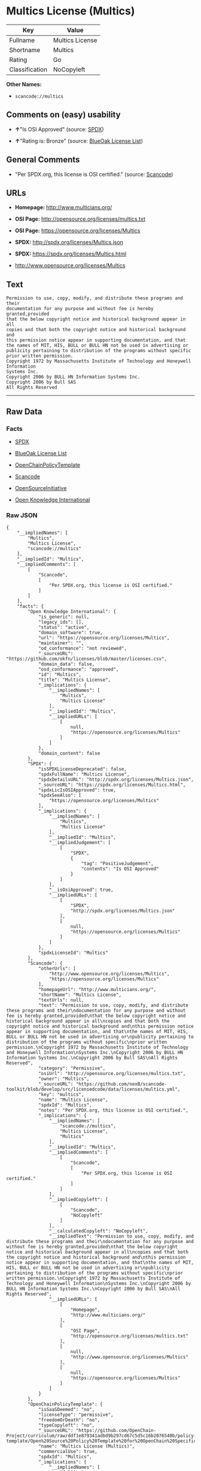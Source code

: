 * Multics License (Multics)

| Key              | Value             |
|------------------+-------------------|
| Fullname         | Multics License   |
| Shortname        | Multics           |
| Rating           | Go                |
| Classification   | NoCopyleft        |

*Other Names:*

- =scancode://multics=

** Comments on (easy) usability

- *↑*"Is OSI Approved" (source:
  [[https://spdx.org/licenses/Multics.html][SPDX]])

- *↑*"Rating is: Bronze" (source:
  [[https://blueoakcouncil.org/list][BlueOak License List]])

** General Comments

- "Per SPDX.org, this license is OSI certified." (source:
  [[https://github.com/nexB/scancode-toolkit/blob/develop/src/licensedcode/data/licenses/multics.yml][Scancode]])

** URLs

- *Homepage:* http://www.multicians.org/

- *OSI Page:* http://opensource.org/licenses/multics.txt

- *OSI Page:* https://opensource.org/licenses/Multics

- *SPDX:* http://spdx.org/licenses/Multics.json

- *SPDX:* https://spdx.org/licenses/Multics.html

- http://www.opensource.org/licenses/Multics

** Text

#+BEGIN_EXAMPLE
  Permission to use, copy, modify, and distribute these programs and their
  documentation for any purpose and without fee is hereby granted,provided
  that the below copyright notice and historical background appear in all
  copies and that both the copyright notice and historical background and
  this permission notice appear in supporting documentation, and that
  the names of MIT, HIS, BULL or BULL HN not be used in advertising or
  publicity pertaining to distribution of the programs without specific
  prior written permission.
  Copyright 1972 by Massachusetts Institute of Technology and Honeywell Information
  Systems Inc.
  Copyright 2006 by BULL HN Information Systems Inc.
  Copyright 2006 by Bull SAS
  All Rights Reserved
#+END_EXAMPLE

--------------

** Raw Data

*** Facts

- [[https://spdx.org/licenses/Multics.html][SPDX]]

- [[https://blueoakcouncil.org/list][BlueOak License List]]

- [[https://github.com/OpenChain-Project/curriculum/raw/ddf1e879341adbd9b297cd67c5d5c16b2076540b/policy-template/Open%20Source%20Policy%20Template%20for%20OpenChain%20Specification%201.2.ods][OpenChainPolicyTemplate]]

- [[https://github.com/nexB/scancode-toolkit/blob/develop/src/licensedcode/data/licenses/multics.yml][Scancode]]

- [[https://opensource.org/licenses/][OpenSourceInitiative]]

- [[https://github.com/okfn/licenses/blob/master/licenses.csv][Open
  Knowledge International]]

*** Raw JSON

#+BEGIN_EXAMPLE
  {
      "__impliedNames": [
          "Multics",
          "Multics License",
          "scancode://multics"
      ],
      "__impliedId": "Multics",
      "__impliedComments": [
          [
              "Scancode",
              [
                  "Per SPDX.org, this license is OSI certified."
              ]
          ]
      ],
      "facts": {
          "Open Knowledge International": {
              "is_generic": null,
              "legacy_ids": [],
              "status": "active",
              "domain_software": true,
              "url": "https://opensource.org/licenses/Multics",
              "maintainer": "",
              "od_conformance": "not reviewed",
              "_sourceURL": "https://github.com/okfn/licenses/blob/master/licenses.csv",
              "domain_data": false,
              "osd_conformance": "approved",
              "id": "Multics",
              "title": "Multics License",
              "_implications": {
                  "__impliedNames": [
                      "Multics",
                      "Multics License"
                  ],
                  "__impliedId": "Multics",
                  "__impliedURLs": [
                      [
                          null,
                          "https://opensource.org/licenses/Multics"
                      ]
                  ]
              },
              "domain_content": false
          },
          "SPDX": {
              "isSPDXLicenseDeprecated": false,
              "spdxFullName": "Multics License",
              "spdxDetailsURL": "http://spdx.org/licenses/Multics.json",
              "_sourceURL": "https://spdx.org/licenses/Multics.html",
              "spdxLicIsOSIApproved": true,
              "spdxSeeAlso": [
                  "https://opensource.org/licenses/Multics"
              ],
              "_implications": {
                  "__impliedNames": [
                      "Multics",
                      "Multics License"
                  ],
                  "__impliedId": "Multics",
                  "__impliedJudgement": [
                      [
                          "SPDX",
                          {
                              "tag": "PositiveJudgement",
                              "contents": "Is OSI Approved"
                          }
                      ]
                  ],
                  "__isOsiApproved": true,
                  "__impliedURLs": [
                      [
                          "SPDX",
                          "http://spdx.org/licenses/Multics.json"
                      ],
                      [
                          null,
                          "https://opensource.org/licenses/Multics"
                      ]
                  ]
              },
              "spdxLicenseId": "Multics"
          },
          "Scancode": {
              "otherUrls": [
                  "http://www.opensource.org/licenses/Multics",
                  "https://opensource.org/licenses/Multics"
              ],
              "homepageUrl": "http://www.multicians.org/",
              "shortName": "Multics License",
              "textUrls": null,
              "text": "Permission to use, copy, modify, and distribute these programs and their\ndocumentation for any purpose and without fee is hereby granted,provided\nthat the below copyright notice and historical background appear in all\ncopies and that both the copyright notice and historical background and\nthis permission notice appear in supporting documentation, and that\nthe names of MIT, HIS, BULL or BULL HN not be used in advertising or\npublicity pertaining to distribution of the programs without specific\nprior written permission.\nCopyright 1972 by Massachusetts Institute of Technology and Honeywell Information\nSystems Inc.\nCopyright 2006 by BULL HN Information Systems Inc.\nCopyright 2006 by Bull SAS\nAll Rights Reserved",
              "category": "Permissive",
              "osiUrl": "http://opensource.org/licenses/multics.txt",
              "owner": "Multics",
              "_sourceURL": "https://github.com/nexB/scancode-toolkit/blob/develop/src/licensedcode/data/licenses/multics.yml",
              "key": "multics",
              "name": "Multics License",
              "spdxId": "Multics",
              "notes": "Per SPDX.org, this license is OSI certified.",
              "_implications": {
                  "__impliedNames": [
                      "scancode://multics",
                      "Multics License",
                      "Multics"
                  ],
                  "__impliedId": "Multics",
                  "__impliedComments": [
                      [
                          "Scancode",
                          [
                              "Per SPDX.org, this license is OSI certified."
                          ]
                      ]
                  ],
                  "__impliedCopyleft": [
                      [
                          "Scancode",
                          "NoCopyleft"
                      ]
                  ],
                  "__calculatedCopyleft": "NoCopyleft",
                  "__impliedText": "Permission to use, copy, modify, and distribute these programs and their\ndocumentation for any purpose and without fee is hereby granted,provided\nthat the below copyright notice and historical background appear in all\ncopies and that both the copyright notice and historical background and\nthis permission notice appear in supporting documentation, and that\nthe names of MIT, HIS, BULL or BULL HN not be used in advertising or\npublicity pertaining to distribution of the programs without specific\nprior written permission.\nCopyright 1972 by Massachusetts Institute of Technology and Honeywell Information\nSystems Inc.\nCopyright 2006 by BULL HN Information Systems Inc.\nCopyright 2006 by Bull SAS\nAll Rights Reserved",
                  "__impliedURLs": [
                      [
                          "Homepage",
                          "http://www.multicians.org/"
                      ],
                      [
                          "OSI Page",
                          "http://opensource.org/licenses/multics.txt"
                      ],
                      [
                          null,
                          "http://www.opensource.org/licenses/Multics"
                      ],
                      [
                          null,
                          "https://opensource.org/licenses/Multics"
                      ]
                  ]
              }
          },
          "OpenChainPolicyTemplate": {
              "isSaaSDeemed": "no",
              "licenseType": "permissive",
              "freedomOrDeath": "no",
              "typeCopyleft": "no",
              "_sourceURL": "https://github.com/OpenChain-Project/curriculum/raw/ddf1e879341adbd9b297cd67c5d5c16b2076540b/policy-template/Open%20Source%20Policy%20Template%20for%20OpenChain%20Specification%201.2.ods",
              "name": "Multics License (Multics)",
              "commercialUse": true,
              "spdxId": "Multics",
              "_implications": {
                  "__impliedNames": [
                      "Multics"
                  ]
              }
          },
          "BlueOak License List": {
              "BlueOakRating": "Bronze",
              "url": "https://spdx.org/licenses/Multics.html",
              "isPermissive": true,
              "_sourceURL": "https://blueoakcouncil.org/list",
              "name": "Multics License",
              "id": "Multics",
              "_implications": {
                  "__impliedNames": [
                      "Multics",
                      "Multics License"
                  ],
                  "__impliedJudgement": [
                      [
                          "BlueOak License List",
                          {
                              "tag": "PositiveJudgement",
                              "contents": "Rating is: Bronze"
                          }
                      ]
                  ],
                  "__impliedCopyleft": [
                      [
                          "BlueOak License List",
                          "NoCopyleft"
                      ]
                  ],
                  "__calculatedCopyleft": "NoCopyleft",
                  "__impliedURLs": [
                      [
                          "SPDX",
                          "https://spdx.org/licenses/Multics.html"
                      ]
                  ]
              }
          },
          "OpenSourceInitiative": {
              "text": [
                  {
                      "url": "https://opensource.org/licenses/Multics",
                      "title": "HTML",
                      "media_type": "text/html"
                  }
              ],
              "identifiers": [
                  {
                      "identifier": "Multics",
                      "scheme": "SPDX"
                  }
              ],
              "superseded_by": null,
              "_sourceURL": "https://opensource.org/licenses/",
              "name": "Multics License",
              "other_names": [],
              "keywords": [
                  "discouraged",
                  "non-reusable",
                  "osi-approved"
              ],
              "id": "Multics",
              "links": [
                  {
                      "note": "OSI Page",
                      "url": "https://opensource.org/licenses/Multics"
                  }
              ],
              "_implications": {
                  "__impliedNames": [
                      "Multics",
                      "Multics License",
                      "Multics"
                  ],
                  "__impliedURLs": [
                      [
                          "OSI Page",
                          "https://opensource.org/licenses/Multics"
                      ]
                  ]
              }
          }
      },
      "__impliedJudgement": [
          [
              "BlueOak License List",
              {
                  "tag": "PositiveJudgement",
                  "contents": "Rating is: Bronze"
              }
          ],
          [
              "SPDX",
              {
                  "tag": "PositiveJudgement",
                  "contents": "Is OSI Approved"
              }
          ]
      ],
      "__impliedCopyleft": [
          [
              "BlueOak License List",
              "NoCopyleft"
          ],
          [
              "Scancode",
              "NoCopyleft"
          ]
      ],
      "__calculatedCopyleft": "NoCopyleft",
      "__isOsiApproved": true,
      "__impliedText": "Permission to use, copy, modify, and distribute these programs and their\ndocumentation for any purpose and without fee is hereby granted,provided\nthat the below copyright notice and historical background appear in all\ncopies and that both the copyright notice and historical background and\nthis permission notice appear in supporting documentation, and that\nthe names of MIT, HIS, BULL or BULL HN not be used in advertising or\npublicity pertaining to distribution of the programs without specific\nprior written permission.\nCopyright 1972 by Massachusetts Institute of Technology and Honeywell Information\nSystems Inc.\nCopyright 2006 by BULL HN Information Systems Inc.\nCopyright 2006 by Bull SAS\nAll Rights Reserved",
      "__impliedURLs": [
          [
              "SPDX",
              "http://spdx.org/licenses/Multics.json"
          ],
          [
              null,
              "https://opensource.org/licenses/Multics"
          ],
          [
              "SPDX",
              "https://spdx.org/licenses/Multics.html"
          ],
          [
              "Homepage",
              "http://www.multicians.org/"
          ],
          [
              "OSI Page",
              "http://opensource.org/licenses/multics.txt"
          ],
          [
              null,
              "http://www.opensource.org/licenses/Multics"
          ],
          [
              "OSI Page",
              "https://opensource.org/licenses/Multics"
          ]
      ]
  }
#+END_EXAMPLE

*** Dot Cluster Graph

[[../dot/Multics.svg]]